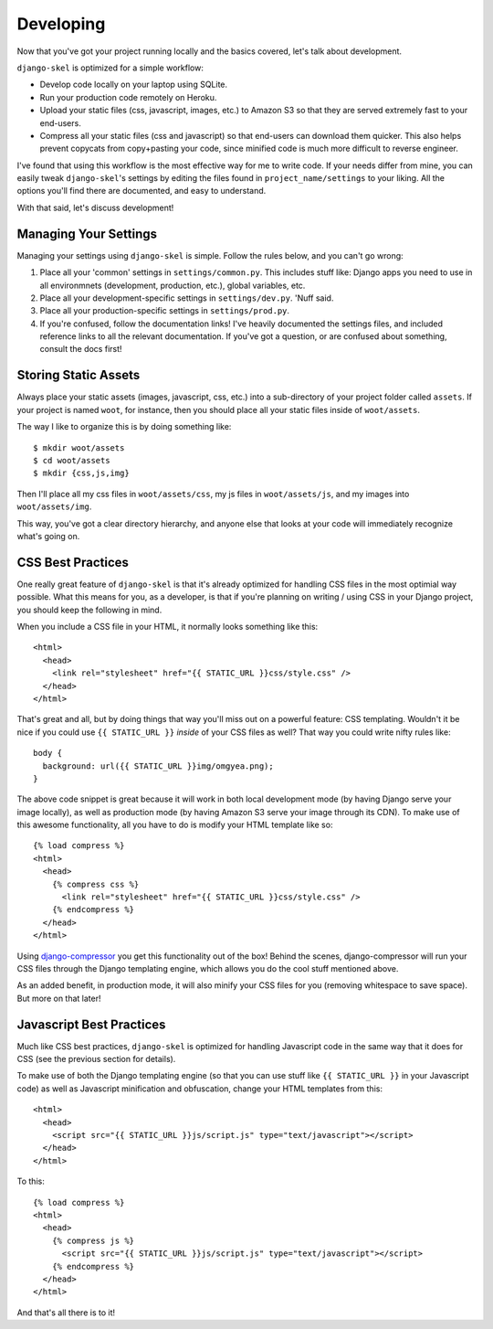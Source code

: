 Developing
==========

.. image:: _static/computer-stare.png

Now that you've got your project running locally and the basics covered, let's
talk about development.

``django-skel`` is optimized for a simple workflow:

* Develop code locally on your laptop using SQLite.
* Run your production code remotely on Heroku.
* Upload your static files (css, javascript, images, etc.) to Amazon S3 so that
  they are served extremely fast to your end-users.
* Compress all your static files (css and javascript) so that end-users can
  download them quicker. This also helps prevent copycats from copy+pasting
  your code, since minified code is much more difficult to reverse engineer.

I've found that using this workflow is the most effective way for me to write
code. If your needs differ from mine, you can easily tweak ``django-skel``'s
settings by editing the files found in ``project_name/settings`` to your
liking. All the options you'll find there are documented, and easy to
understand.

With that said, let's discuss development!


Managing Your Settings
----------------------

Managing your settings using ``django-skel`` is simple. Follow the rules below,
and you can't go wrong:

1. Place all your 'common' settings in ``settings/common.py``. This includes
   stuff like: Django apps you need to use in all environmnets (development,
   production, etc.), global variables, etc.

2. Place all your development-specific settings in ``settings/dev.py``. 'Nuff
   said.

3. Place all your production-specific settings in ``settings/prod.py``.

4. If you're confused, follow the documentation links! I've heavily documented
   the settings files, and included reference links to all the relevant
   documentation. If you've got a question, or are confused about something,
   consult the docs first!


Storing Static Assets
---------------------

Always place your static assets (images, javascript, css, etc.) into a
sub-directory of your project folder called ``assets``. If your project is
named ``woot``, for instance, then you should place all your static files
inside of ``woot/assets``.

The way I like to organize this is by doing something like::

    $ mkdir woot/assets
    $ cd woot/assets
    $ mkdir {css,js,img}

Then I'll place all my css files in ``woot/assets/css``, my js files in
``woot/assets/js``, and my images into ``woot/assets/img``.

This way, you've got a clear directory hierarchy, and anyone else that looks at
your code will immediately recognize what's going on.


CSS Best Practices
------------------

One really great feature of ``django-skel`` is that it's already optimized for
handling CSS files in the most optimial way possible. What this means for you,
as a developer, is that if you're planning on writing / using CSS in your
Django project, you should keep the following in mind.

When you include a CSS file in your HTML, it normally looks something like
this::

    <html>
      <head>
	<link rel="stylesheet" href="{{ STATIC_URL }}css/style.css" />
      </head>
    </html>

That's great and all, but by doing things that way you'll miss out on a
powerful feature: CSS templating. Wouldn't it be nice if you could use ``{{
STATIC_URL }}`` *inside* of your CSS files as well? That way you could write
nifty rules like::

    body {
      background: url({{ STATIC_URL }}img/omgyea.png);
    }

The above code snippet is great because it will work in both local development
mode (by having Django serve your image locally), as well as production mode
(by having Amazon S3 serve your image through its CDN). To make use of this
awesome functionality, all you have to do is modify your HTML template like
so::

    {% load compress %}
    <html>
      <head>
	{% compress css %}
	  <link rel="stylesheet" href="{{ STATIC_URL }}css/style.css" />
	{% endcompress %}
      </head>
    </html>

Using `django-compressor <http://django_compressor.readthedocs.org/en/latest/index.html>`_
you get this functionality out of the box! Behind the scenes, django-compressor
will run your CSS files through the Django templating engine, which allows you
do the cool stuff mentioned above.

As an added benefit, in production mode, it will also minify your CSS files for
you (removing whitespace to save space). But more on that later!


Javascript Best Practices
-------------------------

Much like CSS best practices, ``django-skel`` is optimized for handling
Javascript code in the same way that it does for CSS (see the previous section
for details).

To make use of both the Django templating engine (so that you can use stuff
like ``{{ STATIC_URL }}`` in your Javascript code) as well as Javascript
minification and obfuscation, change your HTML templates from this::

    <html>
      <head>
	<script src="{{ STATIC_URL }}js/script.js" type="text/javascript"></script>
      </head>
    </html>

To this::

    {% load compress %}
    <html>
      <head>
	{% compress js %}
	  <script src="{{ STATIC_URL }}js/script.js" type="text/javascript"></script>
	{% endcompress %}
      </head>
    </html>

And that's all there is to it!
